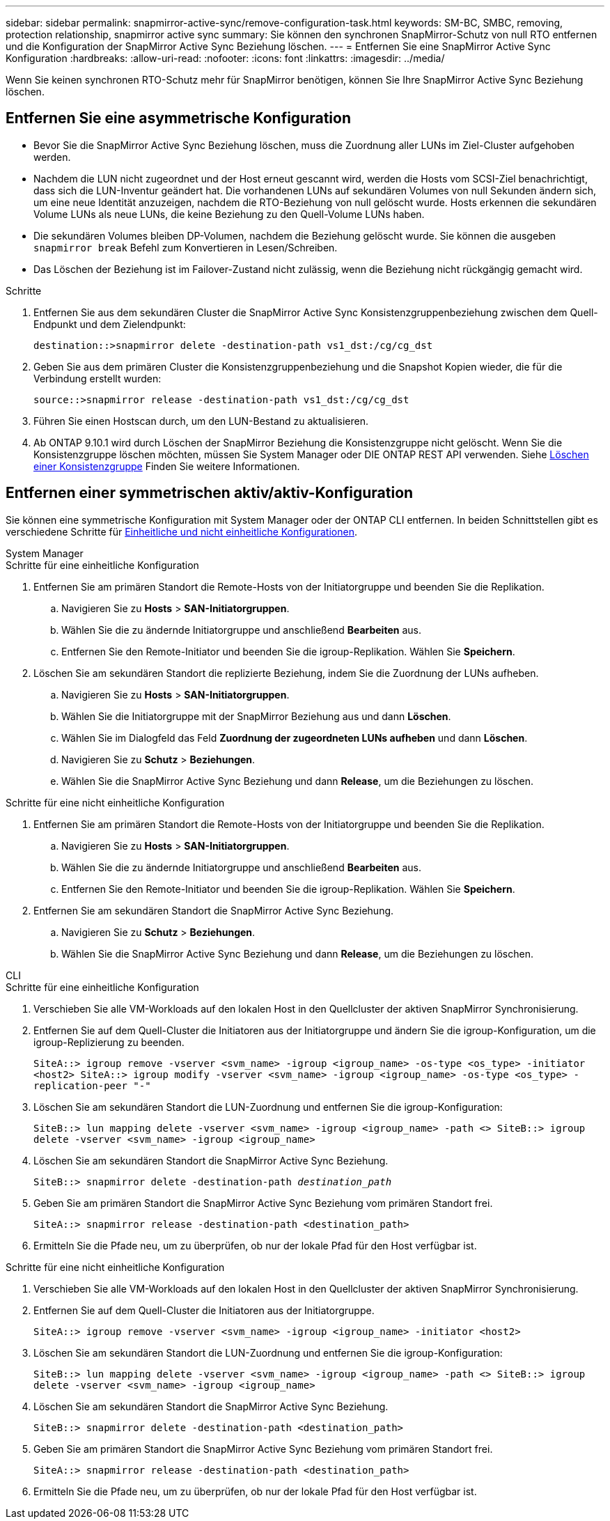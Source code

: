 ---
sidebar: sidebar 
permalink: snapmirror-active-sync/remove-configuration-task.html 
keywords: SM-BC, SMBC, removing, protection relationship, snapmirror active sync 
summary: Sie können den synchronen SnapMirror-Schutz von null RTO entfernen und die Konfiguration der SnapMirror Active Sync Beziehung löschen. 
---
= Entfernen Sie eine SnapMirror Active Sync Konfiguration
:hardbreaks:
:allow-uri-read: 
:nofooter: 
:icons: font
:linkattrs: 
:imagesdir: ../media/


[role="lead"]
Wenn Sie keinen synchronen RTO-Schutz mehr für SnapMirror benötigen, können Sie Ihre SnapMirror Active Sync Beziehung löschen.



== Entfernen Sie eine asymmetrische Konfiguration

* Bevor Sie die SnapMirror Active Sync Beziehung löschen, muss die Zuordnung aller LUNs im Ziel-Cluster aufgehoben werden.
* Nachdem die LUN nicht zugeordnet und der Host erneut gescannt wird, werden die Hosts vom SCSI-Ziel benachrichtigt, dass sich die LUN-Inventur geändert hat. Die vorhandenen LUNs auf sekundären Volumes von null Sekunden ändern sich, um eine neue Identität anzuzeigen, nachdem die RTO-Beziehung von null gelöscht wurde. Hosts erkennen die sekundären Volume LUNs als neue LUNs, die keine Beziehung zu den Quell-Volume LUNs haben.
* Die sekundären Volumes bleiben DP-Volumen, nachdem die Beziehung gelöscht wurde. Sie können die ausgeben `snapmirror break` Befehl zum Konvertieren in Lesen/Schreiben.
* Das Löschen der Beziehung ist im Failover-Zustand nicht zulässig, wenn die Beziehung nicht rückgängig gemacht wird.


.Schritte
. Entfernen Sie aus dem sekundären Cluster die SnapMirror Active Sync Konsistenzgruppenbeziehung zwischen dem Quell-Endpunkt und dem Zielendpunkt:
+
`destination::>snapmirror delete -destination-path vs1_dst:/cg/cg_dst`

. Geben Sie aus dem primären Cluster die Konsistenzgruppenbeziehung und die Snapshot Kopien wieder, die für die Verbindung erstellt wurden:
+
`source::>snapmirror release -destination-path vs1_dst:/cg/cg_dst`

. Führen Sie einen Hostscan durch, um den LUN-Bestand zu aktualisieren.
. Ab ONTAP 9.10.1 wird durch Löschen der SnapMirror Beziehung die Konsistenzgruppe nicht gelöscht. Wenn Sie die Konsistenzgruppe löschen möchten, müssen Sie System Manager oder DIE ONTAP REST API verwenden. Siehe xref:../consistency-groups/delete-task.adoc[Löschen einer Konsistenzgruppe] Finden Sie weitere Informationen.




== Entfernen einer symmetrischen aktiv/aktiv-Konfiguration

Sie können eine symmetrische Konfiguration mit System Manager oder der ONTAP CLI entfernen. In beiden Schnittstellen gibt es verschiedene Schritte für xref:index.html#key-concepts[Einheitliche und nicht einheitliche Konfigurationen].

[role="tabbed-block"]
====
.System Manager
--
.Schritte für eine einheitliche Konfiguration
. Entfernen Sie am primären Standort die Remote-Hosts von der Initiatorgruppe und beenden Sie die Replikation.
+
.. Navigieren Sie zu **Hosts** > *SAN-Initiatorgruppen*.
.. Wählen Sie die zu ändernde Initiatorgruppe und anschließend **Bearbeiten** aus.
.. Entfernen Sie den Remote-Initiator und beenden Sie die igroup-Replikation. Wählen Sie **Speichern**.


. Löschen Sie am sekundären Standort die replizierte Beziehung, indem Sie die Zuordnung der LUNs aufheben.
+
.. Navigieren Sie zu **Hosts** > **SAN-Initiatorgruppen**.
.. Wählen Sie die Initiatorgruppe mit der SnapMirror Beziehung aus und dann **Löschen**.
.. Wählen Sie im Dialogfeld das Feld **Zuordnung der zugeordneten LUNs aufheben** und dann **Löschen**.
.. Navigieren Sie zu **Schutz** > **Beziehungen**.
.. Wählen Sie die SnapMirror Active Sync Beziehung und dann **Release**, um die Beziehungen zu löschen.




.Schritte für eine nicht einheitliche Konfiguration
. Entfernen Sie am primären Standort die Remote-Hosts von der Initiatorgruppe und beenden Sie die Replikation.
+
.. Navigieren Sie zu **Hosts** > *SAN-Initiatorgruppen*.
.. Wählen Sie die zu ändernde Initiatorgruppe und anschließend **Bearbeiten** aus.
.. Entfernen Sie den Remote-Initiator und beenden Sie die igroup-Replikation. Wählen Sie **Speichern**.


. Entfernen Sie am sekundären Standort die SnapMirror Active Sync Beziehung.
+
.. Navigieren Sie zu **Schutz** > **Beziehungen**.
.. Wählen Sie die SnapMirror Active Sync Beziehung und dann **Release**, um die Beziehungen zu löschen.




--
.CLI
--
.Schritte für eine einheitliche Konfiguration
. Verschieben Sie alle VM-Workloads auf den lokalen Host in den Quellcluster der aktiven SnapMirror Synchronisierung.
. Entfernen Sie auf dem Quell-Cluster die Initiatoren aus der Initiatorgruppe und ändern Sie die igroup-Konfiguration, um die igroup-Replizierung zu beenden.
+
`SiteA::> igroup remove -vserver <svm_name> -igroup <igroup_name> -os-type <os_type> -initiator <host2>
SiteA::> igroup modify -vserver <svm_name> -igroup <igroup_name> -os-type <os_type> -replication-peer "-"`

. Löschen Sie am sekundären Standort die LUN-Zuordnung und entfernen Sie die igroup-Konfiguration:
+
`SiteB::> lun mapping delete -vserver <svm_name> -igroup <igroup_name> -path <>
SiteB::> igroup delete -vserver <svm_name> -igroup <igroup_name>`

. Löschen Sie am sekundären Standort die SnapMirror Active Sync Beziehung.
+
`SiteB::> snapmirror delete -destination-path _destination_path_`

. Geben Sie am primären Standort die SnapMirror Active Sync Beziehung vom primären Standort frei.
+
`SiteA::> snapmirror release -destination-path <destination_path>`

. Ermitteln Sie die Pfade neu, um zu überprüfen, ob nur der lokale Pfad für den Host verfügbar ist.


.Schritte für eine nicht einheitliche Konfiguration
. Verschieben Sie alle VM-Workloads auf den lokalen Host in den Quellcluster der aktiven SnapMirror Synchronisierung.
. Entfernen Sie auf dem Quell-Cluster die Initiatoren aus der Initiatorgruppe.
+
`SiteA::> igroup remove -vserver <svm_name> -igroup <igroup_name> -initiator <host2>`

. Löschen Sie am sekundären Standort die LUN-Zuordnung und entfernen Sie die igroup-Konfiguration:
+
`SiteB::> lun mapping delete -vserver <svm_name> -igroup <igroup_name> -path <>
SiteB::> igroup delete -vserver <svm_name> -igroup <igroup_name>`

. Löschen Sie am sekundären Standort die SnapMirror Active Sync Beziehung.
+
`SiteB::> snapmirror delete -destination-path <destination_path>`

. Geben Sie am primären Standort die SnapMirror Active Sync Beziehung vom primären Standort frei.
+
`SiteA::> snapmirror release -destination-path <destination_path>`

. Ermitteln Sie die Pfade neu, um zu überprüfen, ob nur der lokale Pfad für den Host verfügbar ist.


--
====